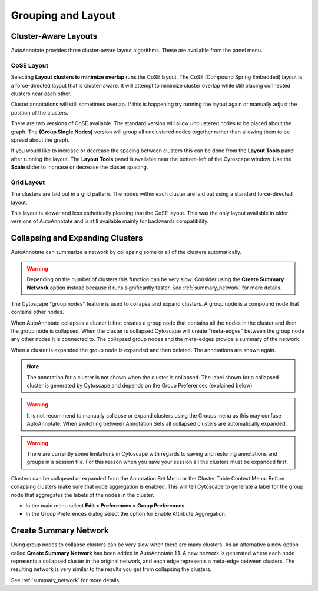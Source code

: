 Grouping and Layout
===================

.. _cluster_aware_layouts:

Cluster-Aware Layouts
---------------------

AutoAnnotate provides three cluster-aware layout algorithms. These are available from the
panel menu.

.. image:: images/layout_menu_items2.png


CoSE Layout
~~~~~~~~~~~

.. image:: images/layout_cose_3.png
   :width: 550 px

Selecting **Layout clusters to minimize overlap** runs the CoSE layout.
The CoSE (Compound Spring Embedded) layout is a force-directed layout that is cluster-aware.
It will attempt to minimize cluster overlap while still placing connected clusters
near each other.

Cluster annotations will still sometimes overlap. If this is happening try running
the layout again or manually adjust the position of the clusters.

There are two versions of CoSE available. The standard version will allow unclustered nodes
to be placed about the graph. The **(Group Single Nodes)** version will group 
all unclustered nodes together rather than allowing them to be spread about the graph.

If you would like to increase or decrease the spacing between clusters this can be done from the
**Layout Tools** panel after running the layout. The **Layout Tools** panel is available near the
bottom-left of the Cytoscape window. Use the **Scale** slider to increase or decrease the cluster 
spacing.

.. image:: images/layout_tools.png
   :width: 350 px

Grid Layout
~~~~~~~~~~~

.. image:: images/layout_grid_2.png
   :width: 550 px

The clusters are laid out in a grid pattern. The nodes within each cluster are laid out
using a standard force-directed layout.

This layout is slower and less esthetically pleasing that the CoSE layout. This was 
the only layout available in older versions of AutoAnnotate and is still available
mainly for backwards compatibility.


Collapsing and Expanding Clusters
---------------------------------

AutoAnnotate can summarize a network by collapsing some or all of the clusters automatically.

.. warning:: Depending on the number of clusters this function can be very slow. Consider using 
             the **Create Summary Network** option instead because it runs significantly faster. 
             See :ref:`summary_network` for more details.

.. image:: images/collapsed_network.png
   :width: 500 px

The Cytoscape "group nodes" feature is used to collapse and expand clusters. A group node is a 
compound node that contains other nodes. 

When AutoAnnotate collapses a cluster it first creates a group node that contains all the nodes 
in the cluster and then the group node is collapsed. When the cluster is collapsed Cytoscape 
will create "meta-edges" between the group node any other nodes it is connected to. The collapsed 
group nodes and the meta-edges provide a summary of the network.

When a cluster is expanded the group node is expanded and then deleted. The annotations are shown 
again.

.. note:: The annotation for a cluster is not shown when the cluster is collapsed. The label shown for a 
   collapsed cluster is generated by Cytoscape and depends on the Group Preferences (explained below).

.. warning:: It is not recommend to manually collapse or expand clusters using the Groups menu as this may 
   confuse AutoAnnotate. When switching between Annotation Sets all collapsed clusters are 
   automatically expanded.

.. warning:: There are currently some limitations in Cytoscape with regards to saving and restoring 
   annotations and groups in a session file. For this reason when you save your session all the clusters 
   must be expanded first.

Clusters can be collapsed or expanded from the Annotation Set Menu or the Cluster Table Context 
Menu. Before collapsing clusters make sure that node aggregation is enabled. This will tell 
Cytoscape to generate a label for the group node that aggregates the labels of the nodes in the 
cluster.

* In the main menu select **Edit > Preferences > Group Preferences**.
* In the Group Preferences dialog select the option for Enable Attribute Aggregation. 

.. image:: images/group_preferences.png
   :width: 400 px


Create Summary Network
----------------------

Using group nodes to collapse clusters can be very slow when there are many clusters. As an alternative 
a new option called **Create Summary Network** has been added in AutoAnnotate 1.1. A new network is 
generated where each node represents a collapsed cluster in the original network, and each edge represents 
a meta-edge between clusters. The resulting network is very similar to the results you get from collapsing 
the clusters.

See :ref:`summary_network` for more details.